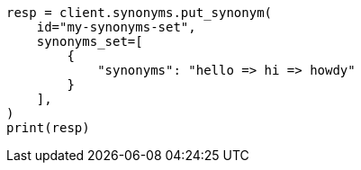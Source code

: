 // This file is autogenerated, DO NOT EDIT
// synonyms/apis/put-synonyms-set.asciidoc:89

[source, python]
----
resp = client.synonyms.put_synonym(
    id="my-synonyms-set",
    synonyms_set=[
        {
            "synonyms": "hello => hi => howdy"
        }
    ],
)
print(resp)
----
